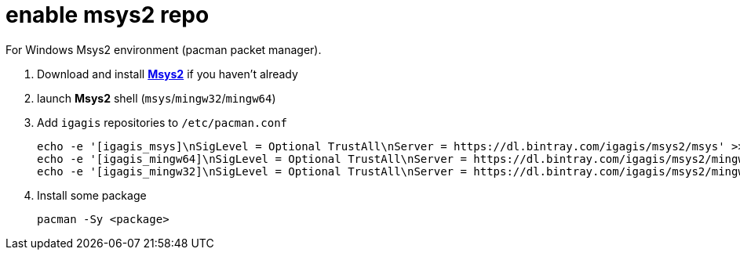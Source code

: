 = enable msys2 repo

For Windows Msys2 environment (pacman packet manager).

. Download and install link:http://msys2.org[**Msys2**] if you haven't already

. launch **Msys2** shell (`msys`/`mingw32`/`mingw64`)

. Add `igagis` repositories to `/etc/pacman.conf`

  echo -e '[igagis_msys]\nSigLevel = Optional TrustAll\nServer = https://dl.bintray.com/igagis/msys2/msys' >> /etc/pacman.conf
  echo -e '[igagis_mingw64]\nSigLevel = Optional TrustAll\nServer = https://dl.bintray.com/igagis/msys2/mingw64' >> /etc/pacman.conf
  echo -e '[igagis_mingw32]\nSigLevel = Optional TrustAll\nServer = https://dl.bintray.com/igagis/msys2/mingw32' >> /etc/pacman.conf

. Install some package

    pacman -Sy <package>
